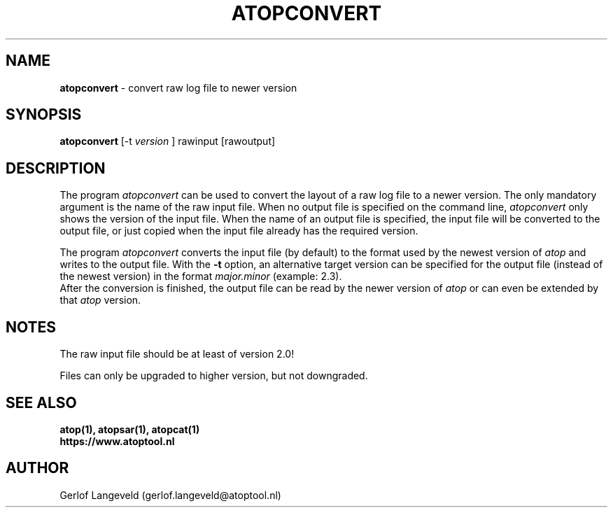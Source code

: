 .TH ATOPCONVERT 1 "December 2022" "Linux"
.SH NAME
.B atopconvert
- convert raw log file to newer version
.SH SYNOPSIS
.P
.B atopconvert
[\-t
.I version
] rawinput [rawoutput]
.P
.SH DESCRIPTION
The program
.I atopconvert
can be used to convert the layout of a raw log file to a newer version.
The only mandatory argument is the name of the raw input file. When no
output file is specified on the command line, 
.I atopconvert
only shows the version of the input file.
When the name of an output file is specified, the input file will
be converted to the output file, or just copied when the input file
already has the required version.

The program
.I atopconvert
converts the input file (by default) to the format used by the
newest version of
.I atop
and writes to the output file. With the
.B -t
option, an alternative target version can be specified for the output file
(instead of the newest version) in the format
.I major.minor
(example: 2.3).
.br
After the conversion is finished, the output file can be read by
the newer version of
.I atop
or can even be extended by that
.I atop
version.
.SH NOTES
The raw input file should be at least of version 2.0!

Files can only be upgraded to higher version, but not downgraded.
.SH SEE ALSO
.B atop(1),
.B atopsar(1),
.B atopcat(1)
.br
.B https://www.atoptool.nl
.SH AUTHOR
Gerlof Langeveld (gerlof.langeveld@atoptool.nl)
